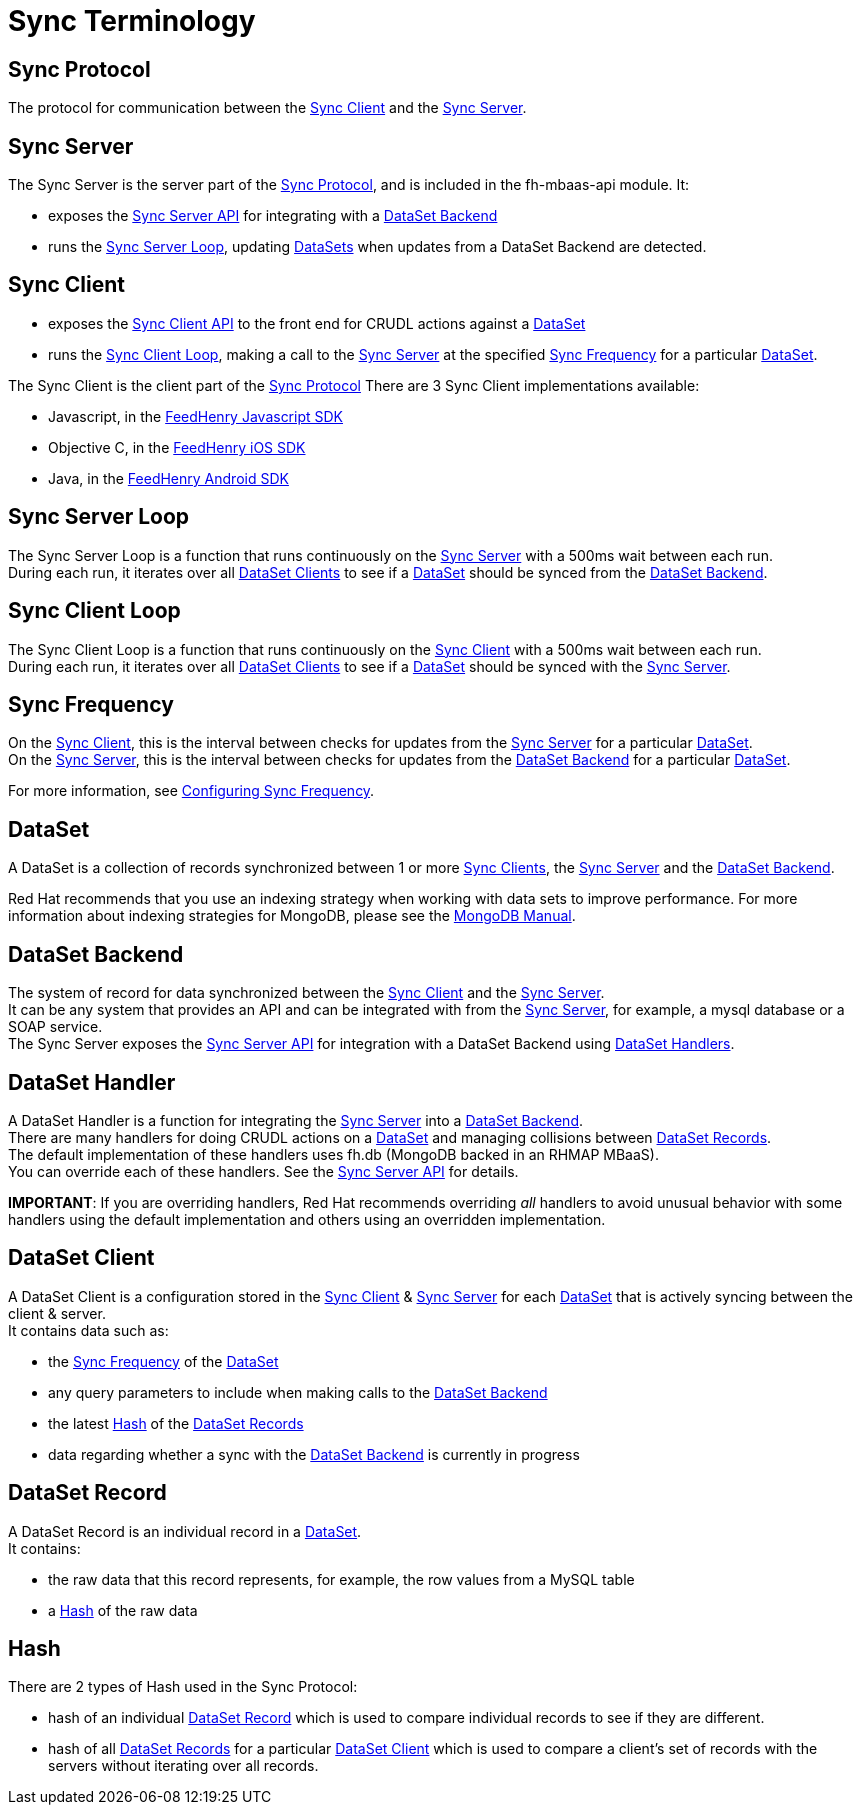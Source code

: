 [[sync-terminology]]
= Sync Terminology

[[sync-protocol]]
== Sync Protocol

The protocol for communication between the xref:sync-client[Sync Client] and the xref:sync-server[Sync Server]. +

[[sync-server]]
== Sync Server

The Sync Server is the server part of the
xref:sync-protocol[Sync Protocol], and is included in the fh-mbaas-api module. It:

* exposes the link:{CloudAPI}#fh-sync[Sync Server API] for integrating with a xref:dataset-backend[DataSet Backend]
* runs the xref:sync-server-loop[Sync Server Loop], updating xref:dataset[DataSets] when updates from a DataSet Backend are detected.

[[sync-client]]
== Sync Client

* exposes the link:{ClientAPI}#fh-sync[Sync Client API] to the front end for CRUDL actions against a xref:dataset[DataSet]
* runs the xref:sync-client-loop[Sync Client Loop], making a call to the xref:sync-server[Sync Server] at the specified xref:sync-frequency[Sync Frequency] for a particular xref:dataset[DataSet].

The Sync Client is the client part of the xref:sync-protocol[Sync Protocol]
There are 3 Sync Client implementations available:

* Javascript, in the
https://github.com/feedhenry/fh-sync-js/blob/master/src/sync-client.js[FeedHenry Javascript SDK]
* Objective C, in the
https://github.com/feedhenry/fh-ios-sdk/tree/master/fh-ios-sdk/Sync[FeedHenry iOS SDK]
* Java, in the
https://github.com/feedhenry/fh-android-sdk[FeedHenry Android SDK]

[[sync-server-loop]]
== Sync Server Loop

The Sync Server Loop is a function that runs continuously on the
xref:sync-server[Sync Server] with a 500ms wait between each run. +
During each run, it iterates over all xref:dataset-client[DataSet Clients] to
see if a xref:dataset[DataSet] should be synced from the
xref:dataset-backend[DataSet Backend].

[[sync-client-loop]]
== Sync Client Loop

The Sync Client Loop is a function that runs continuously on the
xref:sync-client[Sync Client] with a 500ms wait between each run. +
During each run, it iterates over all xref:dataset-client[DataSet Clients] to
see if a xref:dataset[DataSet] should be synced with the
xref:sync-server[Sync Server].

[[sync-frequency]]
== Sync Frequency

On the xref:sync-client[Sync Client], this is the interval between checks
for updates from the xref:sync-server[Sync Server] for a particular
xref:dataset[DataSet]. +
On the xref:sync-server[Sync Server], this is the interval between checks
for updates from the xref:dataset-backend[DataSet Backend] for a
particular xref:dataset[DataSet].

For more information, see xref:configuring-sync-frequency[Configuring Sync Frequency].

[[dataset]]
== DataSet

A DataSet is a collection of records synchronized between 1 or
more xref:sync-client[Sync Clients], the xref:sync-server[Sync Server]
and the xref:dataset-backend[DataSet Backend].

Red Hat recommends that you use an indexing strategy when working with data sets to improve performance.
For more information about indexing strategies for MongoDB, please see the link:https://docs.mongodb.com/manual/applications/indexes/[MongoDB Manual].

[[dataset-backend]]
== DataSet Backend

The system of record for data synchronized between the
xref:sync-client[Sync Client] and the xref:sync-server[Sync Server]. +
It can be any system that provides an API and can be integrated with
from the xref:sync-server[Sync Server], for example, a mysql database or a SOAP
service. +
The Sync Server exposes the link:{CloudAPI}#fh-sync[Sync Server API]
for integration with a DataSet Backend using xref:dataset-handler[DataSet
Handlers].

[[dataset-handler]]
== DataSet Handler

A DataSet Handler is a function for integrating the
xref:sync-server[Sync Server] into a xref:dataset-backend[DataSet
Backend]. +
There are many handlers for doing CRUDL actions on a
xref:dataset[DataSet] and managing collisions between
xref:dataset-record[DataSet Records]. +
The default implementation of these handlers uses fh.db (MongoDB backed
in an RHMAP MBaaS). +
You can override each of these handlers. See the
link:{CloudAPI}#fh-sync[Sync Server API] for details.

*IMPORTANT*: If you are overriding handlers, Red Hat recommends overriding
_all_ handlers to avoid unusual behavior with some handlers
using the default implementation and others using an overridden
implementation.

[[dataset-client]]
== DataSet Client

A DataSet Client is a configuration stored in the xref:sync-client[Sync
Client] & xref:sync-server[Sync Server] for each xref:dataset[DataSet]
that is actively syncing between the client & server. +
It contains data such as:

* the xref:sync-frequency[Sync Frequency] of the xref:dataset[DataSet]
* any query parameters to include when making calls to the
xref:dataset-backend[DataSet Backend]
* the latest xref:hash[Hash] of the xref:dataset-record[DataSet
Records]
* data regarding whether a sync with the xref:dataset-backend[DataSet Backend] is currently
in progress

[[dataset-record]]
== DataSet Record

A DataSet Record is an individual record in a xref:dataset[DataSet]. +
It contains:

* the raw data that this record represents, for example, the row values from a
MySQL table
* a xref:hash[Hash] of the raw data

[[hash]]
== Hash

There are 2 types of Hash used in the Sync Protocol:

* hash of an individual xref:dataset-record[DataSet Record] which is used to compare individual records to see if they are different.
* hash of all xref:dataset-record[DataSet Records] for a particular
xref:dataset-client[DataSet Client] which is used to compare a client's set of records with the servers without iterating over all records.
